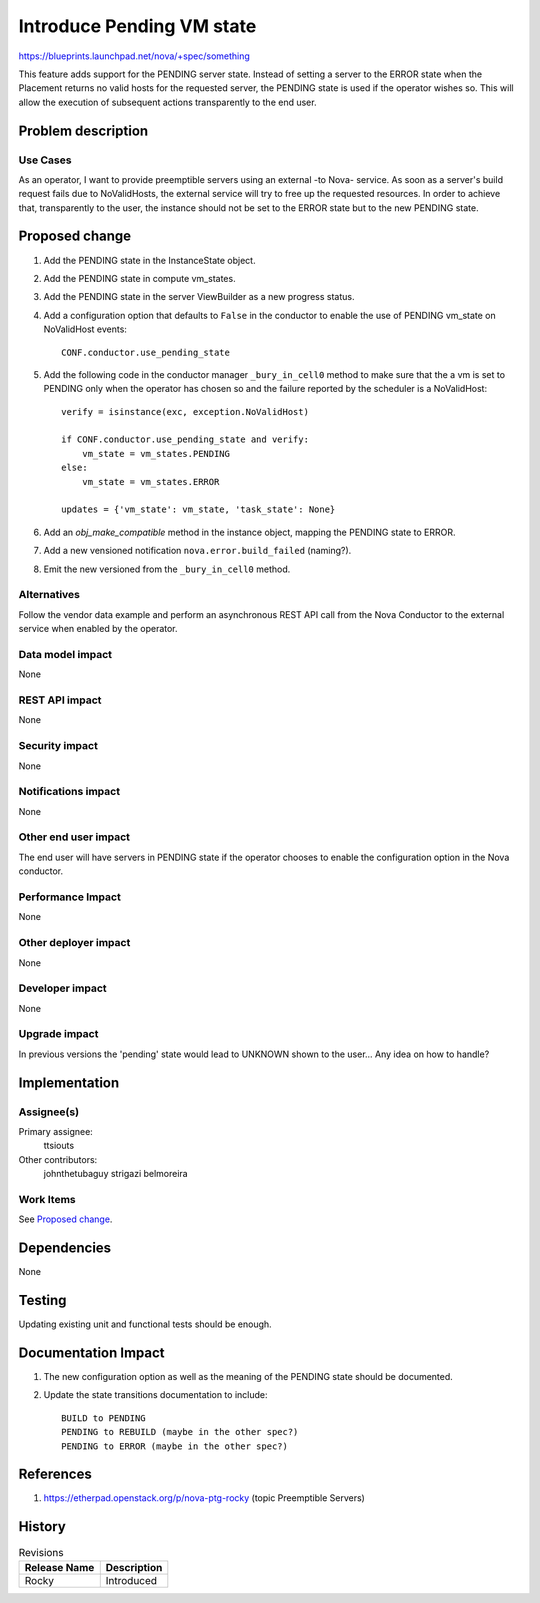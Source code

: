 ..
 This work is licensed under a Creative Commons Attribution 3.0 Unported
 License.

 http://creativecommons.org/licenses/by/3.0/legalcode

==========================
Introduce Pending VM state
==========================
https://blueprints.launchpad.net/nova/+spec/something

This feature adds support for the PENDING server state. Instead of setting a
server to the ERROR state when the Placement returns no valid hosts for the
requested server, the PENDING state is used if the operator wishes so. This
will allow the execution of subsequent actions transparently to the end user.

Problem description
===================

Use Cases
---------

As an operator, I want to provide preemptible servers using an external -to
Nova- service. As soon as a server's build request fails due to NoValidHosts,
the external service will try to free up the requested resources. In order to
achieve that, transparently to the user, the instance should not be set to the
ERROR state but to the new PENDING state.

Proposed change
===============

#. Add the PENDING state in the InstanceState object.

#. Add the PENDING state in compute vm_states.

#. Add the PENDING state in the server ViewBuilder as a new progress status.

#. Add a configuration option that defaults to ``False`` in the conductor to
   enable the use of PENDING vm_state on NoValidHost events::

        CONF.conductor.use_pending_state

#. Add the following code in the conductor manager ``_bury_in_cell0`` method
   to make sure that the a vm is set to PENDING only when the operator has
   chosen so and the failure reported by the scheduler is a NoValidHost::

        verify = isinstance(exc, exception.NoValidHost)

        if CONF.conductor.use_pending_state and verify:
            vm_state = vm_states.PENDING
        else:
            vm_state = vm_states.ERROR

        updates = {'vm_state': vm_state, 'task_state': None}

#. Add an `obj_make_compatible` method in the instance object, mapping the
   PENDING state to ERROR.

#. Add a new vensioned notification ``nova.error.build_failed`` (naming?).

#. Emit the new versioned from the ``_bury_in_cell0`` method.

Alternatives
------------

Follow the vendor data example and perform an asynchronous REST API call from
the Nova Conductor to the external service when enabled by the operator.

Data model impact
-----------------

None

REST API impact
---------------

None

Security impact
---------------

None

Notifications impact
--------------------

None

Other end user impact
---------------------

The end user will have servers in PENDING state if the operator chooses to
enable the configuration option in the Nova conductor.

Performance Impact
------------------

None

Other deployer impact
---------------------

None

Developer impact
----------------

None

Upgrade impact
--------------

In previous versions the 'pending' state would lead to UNKNOWN shown
to the user... Any idea on how to handle?

Implementation
==============

Assignee(s)
-----------

Primary assignee:
  ttsiouts

Other contributors:
  johnthetubaguy
  strigazi
  belmoreira

Work Items
----------

See `Proposed change`_.

Dependencies
============

None

Testing
=======

Updating existing unit and functional tests should be enough.

Documentation Impact
====================

#. The new configuration option as well as the meaning of the PENDING state
   should be documented.

#. Update the state transitions documentation to include::

        BUILD to PENDING
        PENDING to REBUILD (maybe in the other spec?)
        PENDING to ERROR (maybe in the other spec?)

References
==========
#. https://etherpad.openstack.org/p/nova-ptg-rocky (topic Preemptible Servers)

History
=======

.. list-table:: Revisions
   :header-rows: 1

   * - Release Name
     - Description
   * - Rocky
     - Introduced
